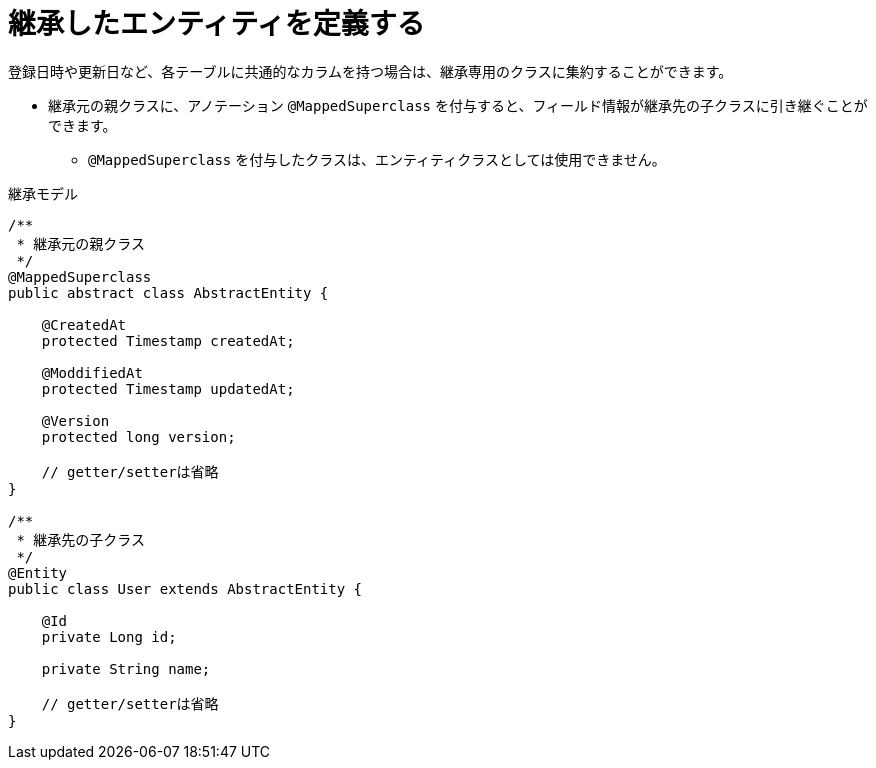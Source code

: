 [[anno_mapped_superclass]]
= 継承したエンティティを定義する

登録日時や更新日など、各テーブルに共通的なカラムを持つ場合は、継承専用のクラスに集約することができます。

* 継承元の親クラスに、アノテーション ``@MappedSuperclass`` を付与すると、フィールド情報が継承先の子クラスに引き継ぐことができます。
** ``@MappedSuperclass`` を付与したクラスは、エンティティクラスとしては使用できません。

.継承モデル
[source,java]
----
/**
 * 継承元の親クラス
 */
@MappedSuperclass
public abstract class AbstractEntity {

    @CreatedAt
    protected Timestamp createdAt;

    @ModdifiedAt
    protected Timestamp updatedAt;

    @Version
    protected long version;

    // getter/setterは省略
}

/**
 * 継承先の子クラス
 */
@Entity
public class User extends AbstractEntity {

    @Id
    private Long id;

    private String name;

    // getter/setterは省略
}
----
